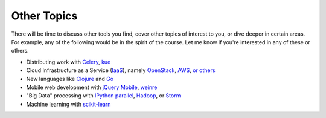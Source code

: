 Other Topics
============

There will be time to discuss other tools you find, cover other topics of interest to you, or dive deeper in certain areas. For example, any of the following  would be in the spirit of the course. Let me know if you're interested in any of these or others.

* Distributing work with `Celery <http://www.celeryproject.org/>`_, `kue <http://learnboost.github.io/kue/>`_
* Cloud Infrastructure as a Service (`IaaS <http://en.wikipedia.org/wiki/Infrastructure_as_a_service#Infrastructure_as_a_service_.28IaaS.29>`_), namely `OpenStack <http://www.openstack.org/>`_, `AWS <http://aws.amazon.com/>`_, `or others <http://en.wikipedia.org/wiki/Infrastructure_as_a_service#Infrastructure_as_a_service_.28IaaS.29>`_
* New languages like `Clojure <http://clojure.org/>`_ and `Go <http://golang.org>`_
* Mobile web development with `jQuery Mobile <http://jquerymobile.com/>`_, `weinre <http://people.apache.org/~pmuellr/weinre/docs/latest/>`_
* "Big Data" processing with `IPython parallel <http://ipython.org/ipython-doc/dev/parallel/>`_, `Hadoop <http://hadoop.apache.org/>`_, or `Storm <http://storm-project.net/>`_
* Machine learning with `scikit-learn <http://scikit-learn.org/stable/>`_